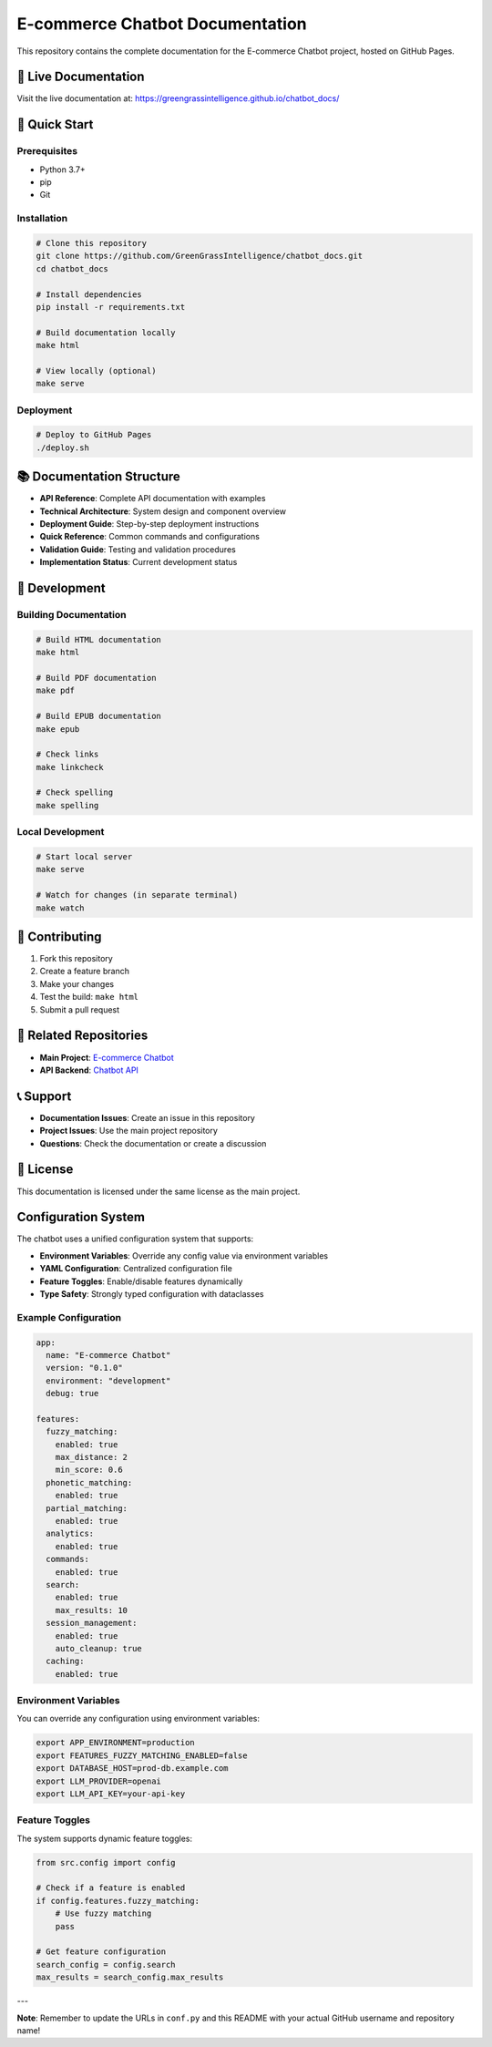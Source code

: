 E-commerce Chatbot Documentation
================================

This repository contains the complete documentation for the E-commerce Chatbot project, hosted on GitHub Pages.

📖 Live Documentation
--------------------

Visit the live documentation at: `https://greengrassintelligence.github.io/chatbot_docs/ <https://greengrassintelligence.github.io/chatbot_docs/>`_

🚀 Quick Start
--------------

Prerequisites
~~~~~~~~~~~~

- Python 3.7+
- pip
- Git

Installation
~~~~~~~~~~~

.. code-block:: bash

   # Clone this repository
   git clone https://github.com/GreenGrassIntelligence/chatbot_docs.git
   cd chatbot_docs

   # Install dependencies
   pip install -r requirements.txt

   # Build documentation locally
   make html

   # View locally (optional)
   make serve

Deployment
~~~~~~~~~~

.. code-block:: bash

   # Deploy to GitHub Pages
   ./deploy.sh

📚 Documentation Structure
-------------------------

- **API Reference**: Complete API documentation with examples
- **Technical Architecture**: System design and component overview
- **Deployment Guide**: Step-by-step deployment instructions
- **Quick Reference**: Common commands and configurations
- **Validation Guide**: Testing and validation procedures
- **Implementation Status**: Current development status

🔧 Development
-------------

Building Documentation
~~~~~~~~~~~~~~~~~~~~~

.. code-block:: bash

   # Build HTML documentation
   make html

   # Build PDF documentation
   make pdf

   # Build EPUB documentation
   make epub

   # Check links
   make linkcheck

   # Check spelling
   make spelling

Local Development
~~~~~~~~~~~~~~~~

.. code-block:: bash

   # Start local server
   make serve

   # Watch for changes (in separate terminal)
   make watch

📝 Contributing
--------------

1. Fork this repository
2. Create a feature branch
3. Make your changes
4. Test the build: ``make html``
5. Submit a pull request

🔗 Related Repositories
----------------------

- **Main Project**: `E-commerce Chatbot <https://github.com/yourusername/ecommerce-chatbot>`_
- **API Backend**: `Chatbot API <https://github.com/yourusername/chatbot-api>`_

📞 Support
---------

- **Documentation Issues**: Create an issue in this repository
- **Project Issues**: Use the main project repository
- **Questions**: Check the documentation or create a discussion

📄 License
----------

This documentation is licensed under the same license as the main project.

Configuration System
-------------------

The chatbot uses a unified configuration system that supports:

- **Environment Variables**: Override any config value via environment variables
- **YAML Configuration**: Centralized configuration file
- **Feature Toggles**: Enable/disable features dynamically
- **Type Safety**: Strongly typed configuration with dataclasses

Example Configuration
~~~~~~~~~~~~~~~~~~~~

.. code-block:: yaml

   app:
     name: "E-commerce Chatbot"
     version: "0.1.0"
     environment: "development"
     debug: true

   features:
     fuzzy_matching:
       enabled: true
       max_distance: 2
       min_score: 0.6
     phonetic_matching:
       enabled: true
     partial_matching:
       enabled: true
     analytics:
       enabled: true
     commands:
       enabled: true
     search:
       enabled: true
       max_results: 10
     session_management:
       enabled: true
       auto_cleanup: true
     caching:
       enabled: true

Environment Variables
~~~~~~~~~~~~~~~~~~~~

You can override any configuration using environment variables:

.. code-block:: bash

   export APP_ENVIRONMENT=production
   export FEATURES_FUZZY_MATCHING_ENABLED=false
   export DATABASE_HOST=prod-db.example.com
   export LLM_PROVIDER=openai
   export LLM_API_KEY=your-api-key

Feature Toggles
~~~~~~~~~~~~~~

The system supports dynamic feature toggles:

.. code-block:: python

   from src.config import config

   # Check if a feature is enabled
   if config.features.fuzzy_matching:
       # Use fuzzy matching
       pass

   # Get feature configuration
   search_config = config.search
   max_results = search_config.max_results

---

**Note**: Remember to update the URLs in ``conf.py`` and this README with your actual GitHub username and repository name! 